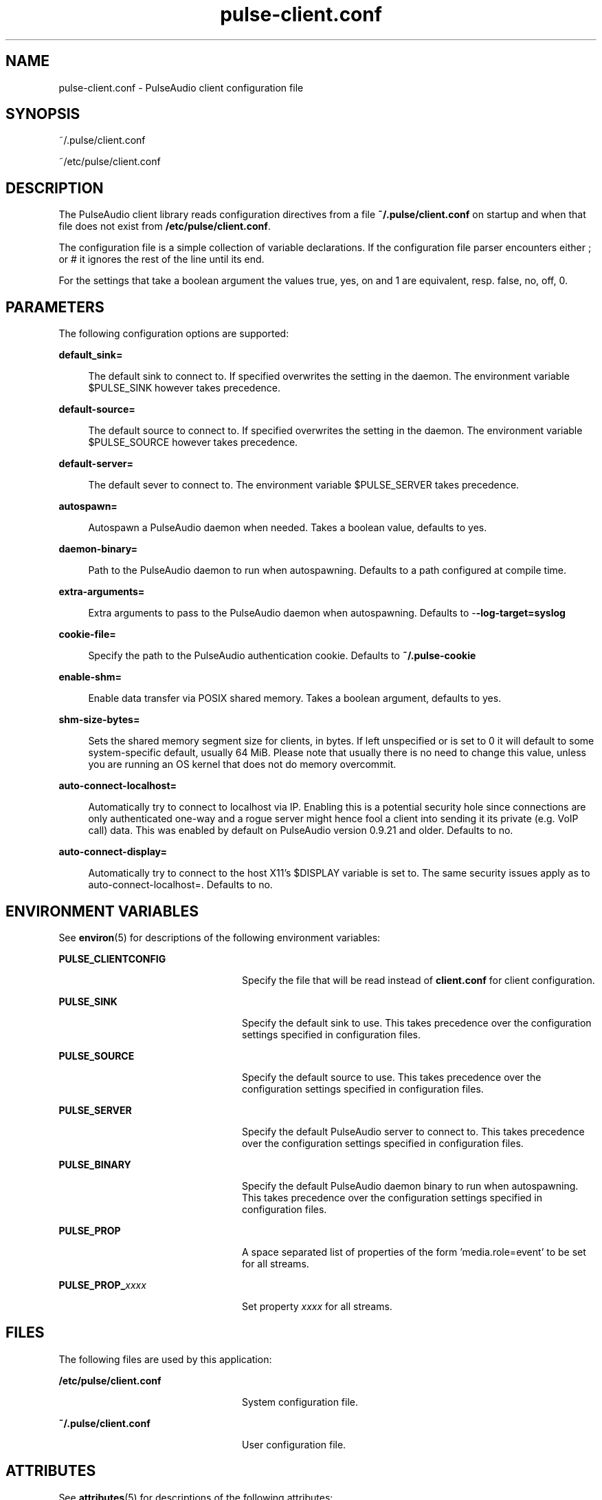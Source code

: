 '\" te
.TH pulse-client\&.conf 5 "11 Oct 2011" "SunOS 5.11" "Headers, Tables, and Macros"
.SH "NAME"
pulse-client\&.conf \- PulseAudio client configuration file
.SH "SYNOPSIS"
.PP
~/\&.pulse/client\&.conf
.PP
~/etc/pulse/client\&.conf
.SH "DESCRIPTION"
.PP
The PulseAudio client library reads configuration directives from a file
\fB~/\&.pulse/client\&.conf\fR on startup and when that file does
not exist from \fB/etc/pulse/client\&.conf\fR\&.
.PP
The configuration file is a simple collection of variable declarations\&.  If the
configuration file parser encounters either ; or # it ignores the rest of the
line until its end\&.
.PP
For the settings that take a boolean argument the values true, yes, on and 1
are equivalent, resp\&. false, no, off, 0\&.
.SH "PARAMETERS"
.PP
The following configuration options are supported:
.sp
.ne 2
.mk
\fBdefault_sink=\fR
.sp .6
.in +4
The default sink to connect to\&.  If specified overwrites the setting in the
daemon\&. The environment variable $PULSE_SINK however takes precedence\&.
.sp
.sp 1
.in -4
.sp
.ne 2
.mk
\fBdefault-source=\fR
.sp .6
.in +4
The default source to connect to\&.  If specified overwrites the setting in the
daemon\&. The environment variable $PULSE_SOURCE however takes precedence\&.
.sp
.sp 1
.in -4
.sp
.ne 2
.mk
\fBdefault-server=\fR
.sp .6
.in +4
The default sever to connect to\&. The environment variable $PULSE_SERVER takes
precedence\&.
.sp
.sp 1
.in -4
.sp
.ne 2
.mk
\fBautospawn=\fR
.sp .6
.in +4
Autospawn a PulseAudio daemon when needed\&.  Takes a boolean value, defaults to
yes\&.
.sp
.sp 1
.in -4
.sp
.ne 2
.mk
\fBdaemon-binary=\fR
.sp .6
.in +4
Path to the PulseAudio daemon to run when autospawning\&.  Defaults to a path
configured at compile time\&.
.sp
.sp 1
.in -4
.sp
.ne 2
.mk
\fBextra-arguments=\fR
.sp .6
.in +4
Extra arguments to pass to the PulseAudio daemon when autospawning\&. Defaults to
-\fB-log-target=syslog\fR
.sp
.sp 1
.in -4
.sp
.ne 2
.mk
\fBcookie-file=\fR
.sp .6
.in +4
Specify the path to the PulseAudio authentication cookie\&. Defaults to
\fB~/\&.pulse-cookie\fR
.sp
.sp 1
.in -4
.sp
.ne 2
.mk
\fBenable-shm=\fR
.sp .6
.in +4
Enable data transfer via POSIX shared memory\&. Takes a boolean argument,
defaults to yes\&.
.sp
.sp 1
.in -4
.sp
.ne 2
.mk
\fBshm-size-bytes=\fR
.sp .6
.in +4
Sets the shared memory segment size for clients, in bytes\&.  If left unspecified
or is set to 0 it will default to some system-specific default, usually 64 MiB\&.
Please note that usually there is no need to change this value, unless you are
running an OS kernel that does not do memory overcommit\&.
.sp
.sp 1
.in -4
.sp
.ne 2
.mk
\fBauto-connect-localhost=\fR
.sp .6
.in +4
Automatically try to connect to localhost via IP\&.  Enabling this is a potential
security hole since connections are only authenticated one-way and a rogue
server might hence fool a client into sending it its private (e\&.g\&. VoIP call)
data\&. This was enabled by default on PulseAudio version 0\&.9\&.21 and older\&.
Defaults to no\&.
.sp
.sp 1
.in -4
.sp
.ne 2
.mk
\fBauto-connect-display=\fR
.sp .6
.in +4
Automatically try to connect to the host X11\&'s $DISPLAY variable is set to\&. The
same security issues apply as to auto-connect-localhost=\&. Defaults to no\&.
.sp
.sp 1
.in -4
.SH "ENVIRONMENT VARIABLES"
.PP
See \fBenviron\fR(5) for descriptions of the following environment
variables:
.sp
.ne 2
.mk
\fBPULSE_CLIENTCONFIG\fR
.in +24n
.rt
Specify the file that will be read instead of \fBclient\&.conf\fR
for client configuration\&.
.sp
.sp 1
.in -24n
.sp
.ne 2
.mk
\fBPULSE_SINK\fR
.in +24n
.rt
Specify the default sink to use\&.  This takes precedence over the configuration
settings specified in configuration files\&.
.sp
.sp 1
.in -24n
.sp
.ne 2
.mk
\fBPULSE_SOURCE\fR
.in +24n
.rt
Specify the default source to use\&.  This takes precedence over the
configuration settings specified in configuration files\&.
.sp
.sp 1
.in -24n
.sp
.ne 2
.mk
\fBPULSE_SERVER\fR
.in +24n
.rt
Specify the default PulseAudio server to connect to\&.  This takes precedence
over the configuration settings specified in configuration files\&.
.sp
.sp 1
.in -24n
.sp
.ne 2
.mk
\fBPULSE_BINARY\fR
.in +24n
.rt
Specify the default PulseAudio daemon binary to run when autospawning\&.  This
takes precedence over the configuration settings specified in configuration
files\&.
.sp
.sp 1
.in -24n
.sp
.ne 2
.mk
\fBPULSE_PROP\fR
.in +24n
.rt
A space separated list of properties of the form \&'media\&.role=event\&' to be set
for all streams\&.
.sp
.sp 1
.in -24n
.sp
.ne 2
.mk
\fBPULSE_PROP_\fIxxxx\fR\fR
.in +24n
.rt
Set property \fIxxxx\fR for all streams\&.
.sp
.sp 1
.in -24n
.SH "FILES"
.PP
The following files are used by this application:
.sp
.ne 2
.mk
\fB\fB/etc/pulse/client\&.conf\fR\fR
.in +24n
.rt
System configuration file\&.
.sp
.sp 1
.in -24n
.sp
.ne 2
.mk
\fB\fB~/\&.pulse/client\&.conf\fR\fR
.in +24n
.rt
User configuration file\&.
.sp
.sp 1
.in -24n
.SH "ATTRIBUTES"
.PP
See \fBattributes\fR(5)
for descriptions of the following attributes:
.sp
.TS
tab() allbox;
cw(2.750000i)| cw(2.750000i)
lw(2.750000i)| lw(2.750000i).
ATTRIBUTE TYPEATTRIBUTE VALUE
AvailabilitySUNWpulseaudio
Interface stabilityVolatile
.TE
.sp
.SH "SEE ALSO"
.PP
\fBpulseaudio\fR(1),
\fBpulse-daemon\&.conf\fR(5)
.SH "NOTES"
.PP
Written by the PulseAudio Developers at) 0pointer (dot) net>;
PulseAudio is available from http://www\&.pulseaudio\&.org/\&.
...\" created by instant / solbook-to-man, Tue 27 Jan 2015, 17:23
